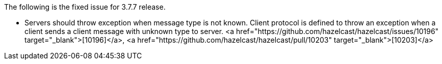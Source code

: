 
The following is the fixed issue for 3.7.7 release.

- Servers should throw exception when message type is not known. Client protocol is defined to throw an exception when a client sends a client message with unknown type to server. <a href="https://github.com/hazelcast/hazelcast/issues/10196" target="_blank">[10196]</a>, <a href="https://github.com/hazelcast/hazelcast/pull/10203" target="_blank">[10203]</a>